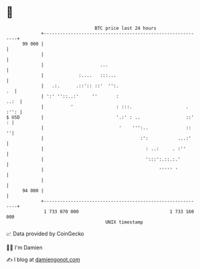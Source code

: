 * 👋

#+begin_example
                                    BTC price last 24 hours                    
                +------------------------------------------------------------+ 
         99 000 |                                                            | 
                |                                                            | 
                |                     ...                                    | 
                |             :....   :::...                                 | 
                |   .:.      .::':: ::'  '':.                             .  | 
                | ':' ''::..:'     ''       :                           ..:  | 
                |          '                : :::.                    . :'': | 
   $ USD        |                           '.:' : ..                 ::'  : | 
                |                            '    ''':..              ::   ''| 
                |                                    :':           ...:'     | 
                |                                      : ..:     . :''       | 
                |                                      ':::':.::.:.'         | 
                |                                           ''''' '          | 
                |                                                            | 
         94 000 |                                                            | 
                +------------------------------------------------------------+ 
                 1 733 070 000                                  1 733 160 000  
                                        UNIX timestamp                         
#+end_example
📈 Data provided by CoinGecko

🧑‍💻 I'm Damien

✍️ I blog at [[https://www.damiengonot.com][damiengonot.com]]
